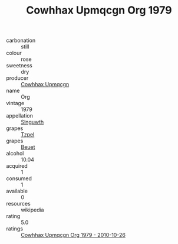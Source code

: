 :PROPERTIES:
:ID:                     aa72e557-32ee-43d9-ae08-57636cd336d9
:END:
#+TITLE: Cowhhax Upmqcgn Org 1979

- carbonation :: still
- colour :: rose
- sweetness :: dry
- producer :: [[id:3e62d896-76d3-4ade-b324-cd466bcc0e07][Cowhhax Upmqcgn]]
- name :: Org
- vintage :: 1979
- appellation :: [[id:99cdda33-6cc9-4d41-a115-eb6f7e029d06][Slnguwth]]
- grapes :: [[id:b0bb8fc4-9992-4777-b729-2bd03118f9f8][Tzpel]]
- grapes :: [[id:9cb04c77-1c20-42d3-bbca-f291e87937bc][Beuet]]
- alcohol :: 10.04
- acquired :: 1
- consumed :: 1
- available :: 0
- resources :: wikipedia
- rating :: 5.0
- ratings :: [[id:0c3b8b4b-a80f-4486-9601-02f78454095f][Cowhhax Upmqcgn Org 1979 - 2010-10-26]]


